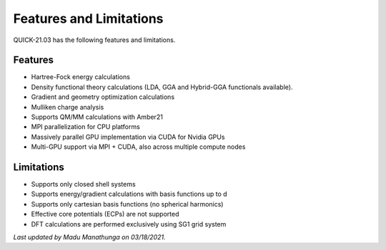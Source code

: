 Features and Limitations
^^^^^^^^^^^^^^^^^^^^^^^^

QUICK-21.03 has the following features and limitations.

Features
********

• Hartree-Fock energy calculations
• Density functional theory calculations (LDA, GGA and Hybrid-GGA functionals available).
• Gradient and geometry optimization calculations
• Mulliken charge analysis
• Supports QM/MM calculations with Amber21
• MPI parallelization for CPU platforms
• Massively parallel GPU implementation via CUDA for Nvidia GPUs
• Multi-GPU support via MPI + CUDA, also across multiple compute nodes

Limitations
***********

• Supports only closed shell systems
• Supports energy/gradient calculations with basis functions up to d
• Supports only cartesian basis functions (no spherical harmonics)
• Effective core potentials (ECPs) are not supported
• DFT calculations are performed exclusively using SG1 grid system

*Last updated by Madu Manathunga on 03/18/2021.*

